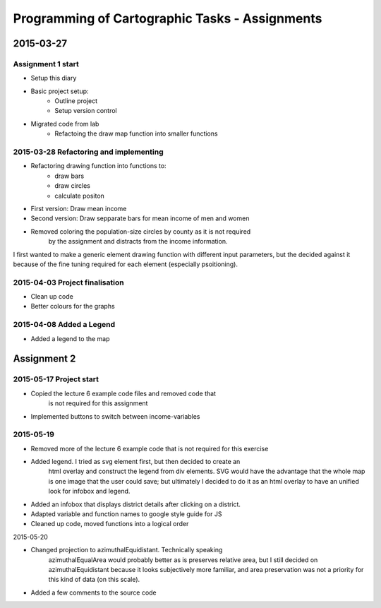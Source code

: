 Programming of Cartographic Tasks - Assignments
###############################################

2015-03-27
==========

Assignment 1 start
------------------

* Setup this diary
* Basic project setup:
    * Outline project
    * Setup version control
* Migrated code from lab
    * Refactoing the draw map function into smaller functions

2015-03-28 Refactoring and implementing
---------------------------------------

* Refactoring drawing function into functions to:
    * draw bars
    * draw circles
    * calculate positon
* First version: Draw mean income
* Second version: Draw sepparate bars for mean income of men and women
* Removed coloring the population-size circles by county as it is not required
    by the assignment and distracts from the income information.

I first wanted to make a generic element drawing function with different
input parameters, but the decided against it because of the fine tuning
required for each element (especially psoitioning).

2015-04-03 Project finalisation
-------------------------------

* Clean up code
* Better colours for the graphs

2015-04-08 Added a Legend
-------------------------

* Added a legend to the map

Assignment 2
============

2015-05-17 Project start
------------------------

* Copied the lecture 6 example code files and removed code that
    is not required for this assignment
* Implemented buttons to switch between income-variables

2015-05-19
-----------

* Removed more of the lecture 6 example code that is not required for this exercise
* Added legend. I tried as svg element first, but then decided to create an
    html overlay and construct the legend from div elements.
    SVG would have the advantage that the whole map is one image that the user
    could save; but ultimately I decided to do it as an html overlay
    to have an unified look for infobox and legend.
* Added an infobox that displays district details after clicking on a district.
* Adapted variable and function names to google style guide for JS
* Cleaned up code, moved functions into a logical order

2015-05-20

* Changed projection to azimuthalEquidistant. Technically speaking
    azimuthalEqualArea would probably better as is preserves relative
    area, but I still decided on azimuthalEquidistant because it
    looks subjectively more familiar, and area preservation
    was not a priority for this kind of data (on this scale).
* Added a few comments to the source code
